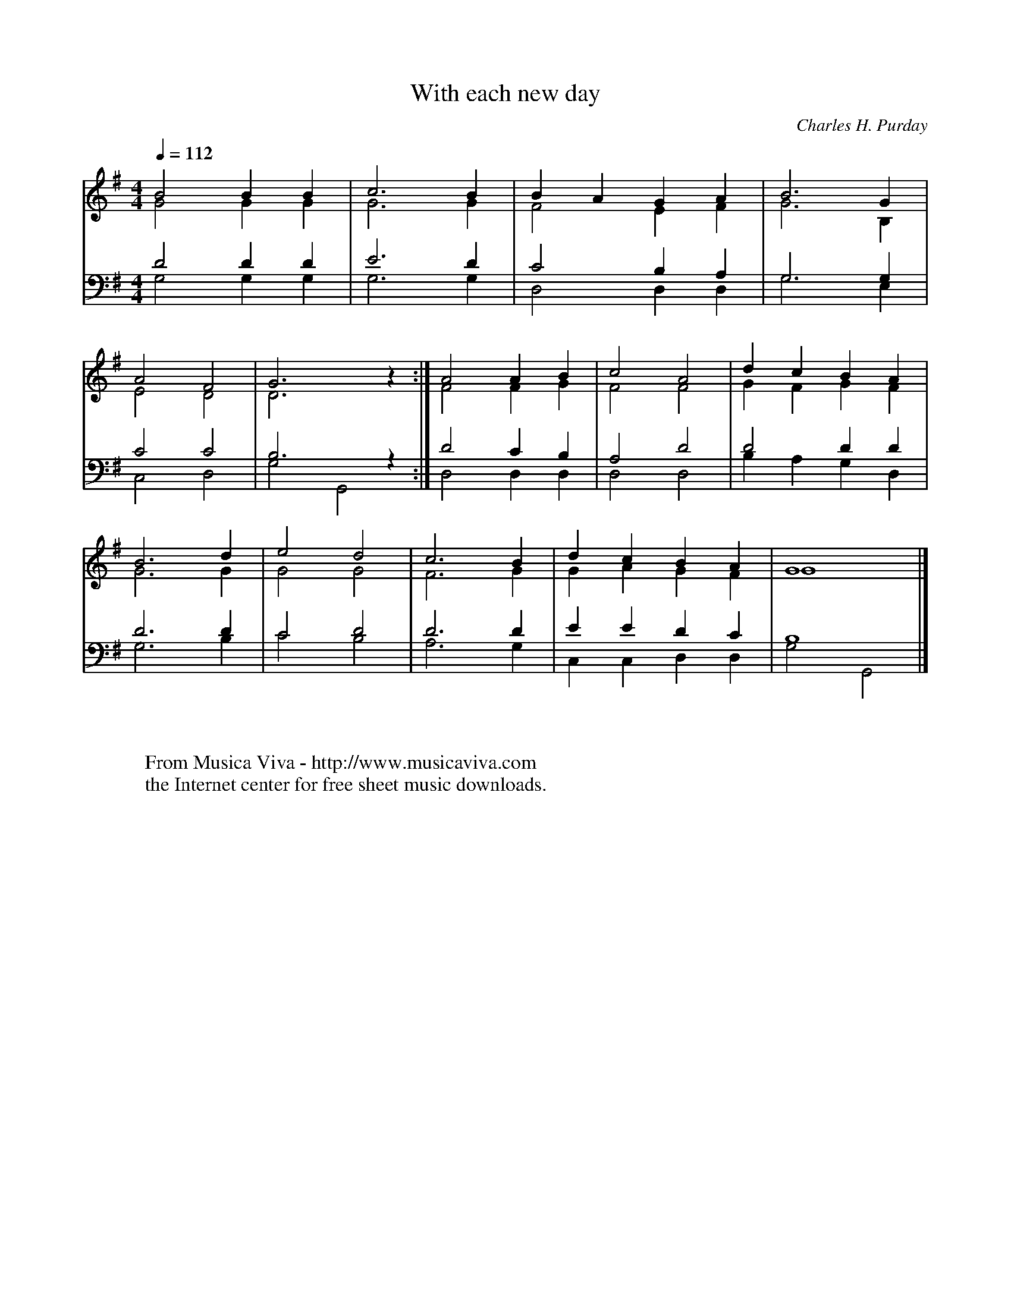 X:2711
T:With each new day
C:Charles H. Purday
R:Hymn
Z:Transcribed by Frank Nordberg - http://www.musicaviva.com
F:http://abc.musicaviva.com/tunes/purday-charles-h/with-each-new-day.abc
V:1 Program 1 40 up %Violin
V:2 Program 1 40 merge down %Violin
V:3 Program 1 41 bass up %Viola
V:4 Program 1 42 bass merge down %Cello
M:4/4
L:1/4
Q:1/4=112
K:G
V:1
B2BB|c3B|BAGA|B3G|
V:2
G2GG|G3G|F2EF|G3B,|
V:3
D2DD|E3D|C2B,A,|G,3G,|
V:4
G,2G,G,|G,3G,|D,2D,D,|G,3E,|
%
V:1
A2F2|G3 z:|A2AB|c2A2|dcBA|
V:2
E2D2|D3 z:|F2FG|F2F2|GFGF|
V:3
C2C2|B,3 z:|D2CB,|A,2D2|D2DD|
V:4
C,2D,2|G,2G,,2:|D,2D,D,|D,2D,2|B,A,G,D,|
%
V:1
B3d|e2d2|c3B|dcBA|G4|]
V:2
G3G|G2G2|F3G|GAGF|G4|]
V:3
D3D|C2D2|D3D|EEDC|B,4|]
V:4
G,3B,|C2B,2|A,3G,|C,C,D,D,|G,2G,,2|]
W:
W:
W:  From Musica Viva - http://www.musicaviva.com
W:  the Internet center for free sheet music downloads.

